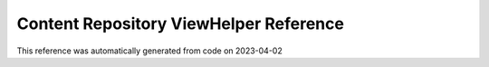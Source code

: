 .. _`Content Repository ViewHelper Reference`:

Content Repository ViewHelper Reference
#######################################

This reference was automatically generated from code on 2023-04-02


